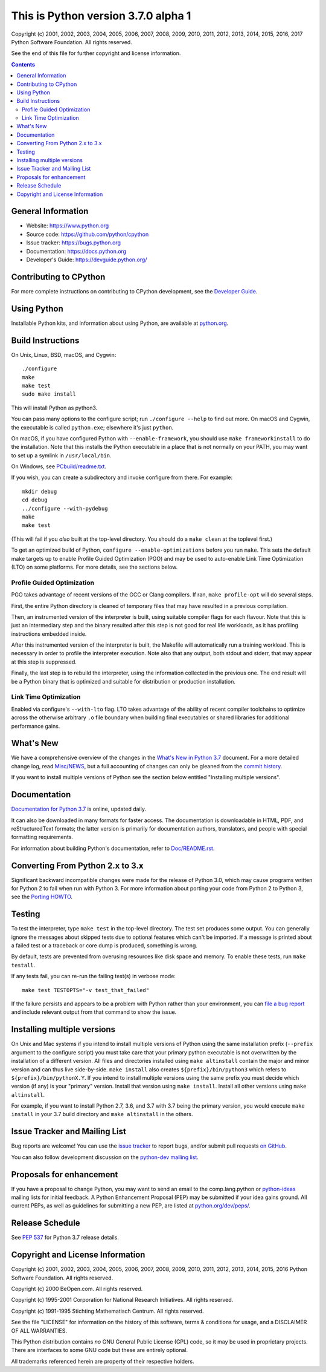 This is Python version 3.7.0 alpha 1
====================================

.. image:: https://travis-ci.org/python/cpython.svg?branch=master
   :alt: CPython build status on Travis CI
   :target: https://travis-ci.org/python/cpython

.. image:: https://ci.appveyor.com/api/projects/status/4mew1a93xdkbf5ua/branch/master?svg=true
   :alt: CPython build status on Appveyor
   :target: https://ci.appveyor.com/project/python/cpython/branch/master

.. image:: https://codecov.io/gh/python/cpython/branch/master/graph/badge.svg
   :alt: CPython code coverage on Codecov
   :target: https://codecov.io/gh/python/cpython

Copyright (c) 2001, 2002, 2003, 2004, 2005, 2006, 2007, 2008, 2009, 2010, 2011,
2012, 2013, 2014, 2015, 2016, 2017 Python Software Foundation.  All rights
reserved.

See the end of this file for further copyright and license information.

.. contents::

General Information
-------------------

- Website: https://www.python.org
- Source code: https://github.com/python/cpython
- Issue tracker: https://bugs.python.org
- Documentation: https://docs.python.org
- Developer's Guide: https://devguide.python.org/

Contributing to CPython
-----------------------

For more complete instructions on contributing to CPython development,
see the `Developer Guide`_.

.. _Developer Guide: https://devguide.python.org/

Using Python
------------

Installable Python kits, and information about using Python, are available at
`python.org`_.

.. _python.org: https://www.python.org/

Build Instructions
------------------

On Unix, Linux, BSD, macOS, and Cygwin::

    ./configure
    make
    make test
    sudo make install

This will install Python as python3.

You can pass many options to the configure script; run ``./configure --help``
to find out more.  On macOS and Cygwin, the executable is called ``python.exe``;
elsewhere it's just ``python``.

On macOS, if you have configured Python with ``--enable-framework``, you
should use ``make frameworkinstall`` to do the installation.  Note that this
installs the Python executable in a place that is not normally on your PATH,
you may want to set up a symlink in ``/usr/local/bin``.

On Windows, see `PCbuild/readme.txt
<https://github.com/python/cpython/blob/master/PCbuild/readme.txt>`_.

If you wish, you can create a subdirectory and invoke configure from there.
For example::

    mkdir debug
    cd debug
    ../configure --with-pydebug
    make
    make test

(This will fail if you *also* built at the top-level directory.  You should do
a ``make clean`` at the toplevel first.)

To get an optimized build of Python, ``configure --enable-optimizations``
before you run ``make``.  This sets the default make targets up to enable
Profile Guided Optimization (PGO) and may be used to auto-enable Link Time
Optimization (LTO) on some platforms.  For more details, see the sections
below.


Profile Guided Optimization
^^^^^^^^^^^^^^^^^^^^^^^^^^^

PGO takes advantage of recent versions of the GCC or Clang compilers.  If ran,
``make profile-opt`` will do several steps.

First, the entire Python directory is cleaned of temporary files that may have
resulted in a previous compilation.

Then, an instrumented version of the interpreter is built, using suitable
compiler flags for each flavour. Note that this is just an intermediary step
and the binary resulted after this step is not good for real life workloads, as
it has profiling instructions embedded inside.

After this instrumented version of the interpreter is built, the Makefile will
automatically run a training workload. This is necessary in order to profile
the interpreter execution. Note also that any output, both stdout and stderr,
that may appear at this step is suppressed.

Finally, the last step is to rebuild the interpreter, using the information
collected in the previous one. The end result will be a Python binary that is
optimized and suitable for distribution or production installation.


Link Time Optimization
^^^^^^^^^^^^^^^^^^^^^^

Enabled via configure's ``--with-lto`` flag.  LTO takes advantage of the
ability of recent compiler toolchains to optimize across the otherwise
arbitrary ``.o`` file boundary when building final executables or shared
libraries for additional performance gains.


What's New
----------

We have a comprehensive overview of the changes in the `What's New in Python
3.7 <https://docs.python.org/3.7/whatsnew/3.7.html>`_ document.  For a more
detailed change log, read `Misc/NEWS
<https://github.com/python/cpython/blob/master/Misc/NEWS>`_, but a full
accounting of changes can only be gleaned from the `commit history
<https://github.com/python/cpython/commits/master>`_.

If you want to install multiple versions of Python see the section below
entitled "Installing multiple versions".


Documentation
-------------

`Documentation for Python 3.7 <https://docs.python.org/3.7/>`_ is online,
updated daily.

It can also be downloaded in many formats for faster access.  The documentation
is downloadable in HTML, PDF, and reStructuredText formats; the latter version
is primarily for documentation authors, translators, and people with special
formatting requirements.

For information about building Python's documentation, refer to `Doc/README.rst
<https://github.com/python/cpython/blob/master/Doc/README.rst>`_.


Converting From Python 2.x to 3.x
---------------------------------

Significant backward incompatible changes were made for the release of Python
3.0, which may cause programs written for Python 2 to fail when run with Python
3.  For more information about porting your code from Python 2 to Python 3, see
the `Porting HOWTO <https://docs.python.org/3/howto/pyporting.html>`_.


Testing
-------

To test the interpreter, type ``make test`` in the top-level directory.  The
test set produces some output.  You can generally ignore the messages about
skipped tests due to optional features which can't be imported.  If a message
is printed about a failed test or a traceback or core dump is produced,
something is wrong.

By default, tests are prevented from overusing resources like disk space and
memory.  To enable these tests, run ``make testall``.

If any tests fail, you can re-run the failing test(s) in verbose mode::

    make test TESTOPTS="-v test_that_failed"

If the failure persists and appears to be a problem with Python rather than
your environment, you can `file a bug report <https://bugs.python.org>`_ and
include relevant output from that command to show the issue.


Installing multiple versions
----------------------------

On Unix and Mac systems if you intend to install multiple versions of Python
using the same installation prefix (``--prefix`` argument to the configure
script) you must take care that your primary python executable is not
overwritten by the installation of a different version.  All files and
directories installed using ``make altinstall`` contain the major and minor
version and can thus live side-by-side.  ``make install`` also creates
``${prefix}/bin/python3`` which refers to ``${prefix}/bin/pythonX.Y``.  If you
intend to install multiple versions using the same prefix you must decide which
version (if any) is your "primary" version.  Install that version using ``make
install``.  Install all other versions using ``make altinstall``.

For example, if you want to install Python 2.7, 3.6, and 3.7 with 3.7 being the
primary version, you would execute ``make install`` in your 3.7 build directory
and ``make altinstall`` in the others.


Issue Tracker and Mailing List
------------------------------

Bug reports are welcome!  You can use the `issue tracker
<https://bugs.python.org>`_ to report bugs, and/or submit pull requests `on
GitHub <https://github.com/python/cpython>`_.

You can also follow development discussion on the `python-dev mailing list
<https://mail.python.org/mailman/listinfo/python-dev/>`_.


Proposals for enhancement
-------------------------

If you have a proposal to change Python, you may want to send an email to the
comp.lang.python or `python-ideas`_ mailing lists for initial feedback.  A
Python Enhancement Proposal (PEP) may be submitted if your idea gains ground.
All current PEPs, as well as guidelines for submitting a new PEP, are listed at
`python.org/dev/peps/ <https://www.python.org/dev/peps/>`_.

.. _python-ideas: https://mail.python.org/mailman/listinfo/python-ideas/


Release Schedule
----------------

See :pep:`537` for Python 3.7 release details.


Copyright and License Information
---------------------------------

Copyright (c) 2001, 2002, 2003, 2004, 2005, 2006, 2007, 2008, 2009, 2010, 2011,
2012, 2013, 2014, 2015, 2016 Python Software Foundation.  All rights reserved.

Copyright (c) 2000 BeOpen.com.  All rights reserved.

Copyright (c) 1995-2001 Corporation for National Research Initiatives.  All
rights reserved.

Copyright (c) 1991-1995 Stichting Mathematisch Centrum.  All rights reserved.

See the file "LICENSE" for information on the history of this software, terms &
conditions for usage, and a DISCLAIMER OF ALL WARRANTIES.

This Python distribution contains *no* GNU General Public License (GPL) code,
so it may be used in proprietary projects.  There are interfaces to some GNU
code but these are entirely optional.

All trademarks referenced herein are property of their respective holders.
